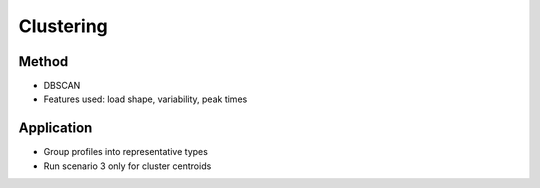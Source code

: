 Clustering
==========

Method
------
- DBSCAN
- Features used: load shape, variability, peak times

Application
-----------
- Group profiles into representative types
- Run scenario 3 only for cluster centroids